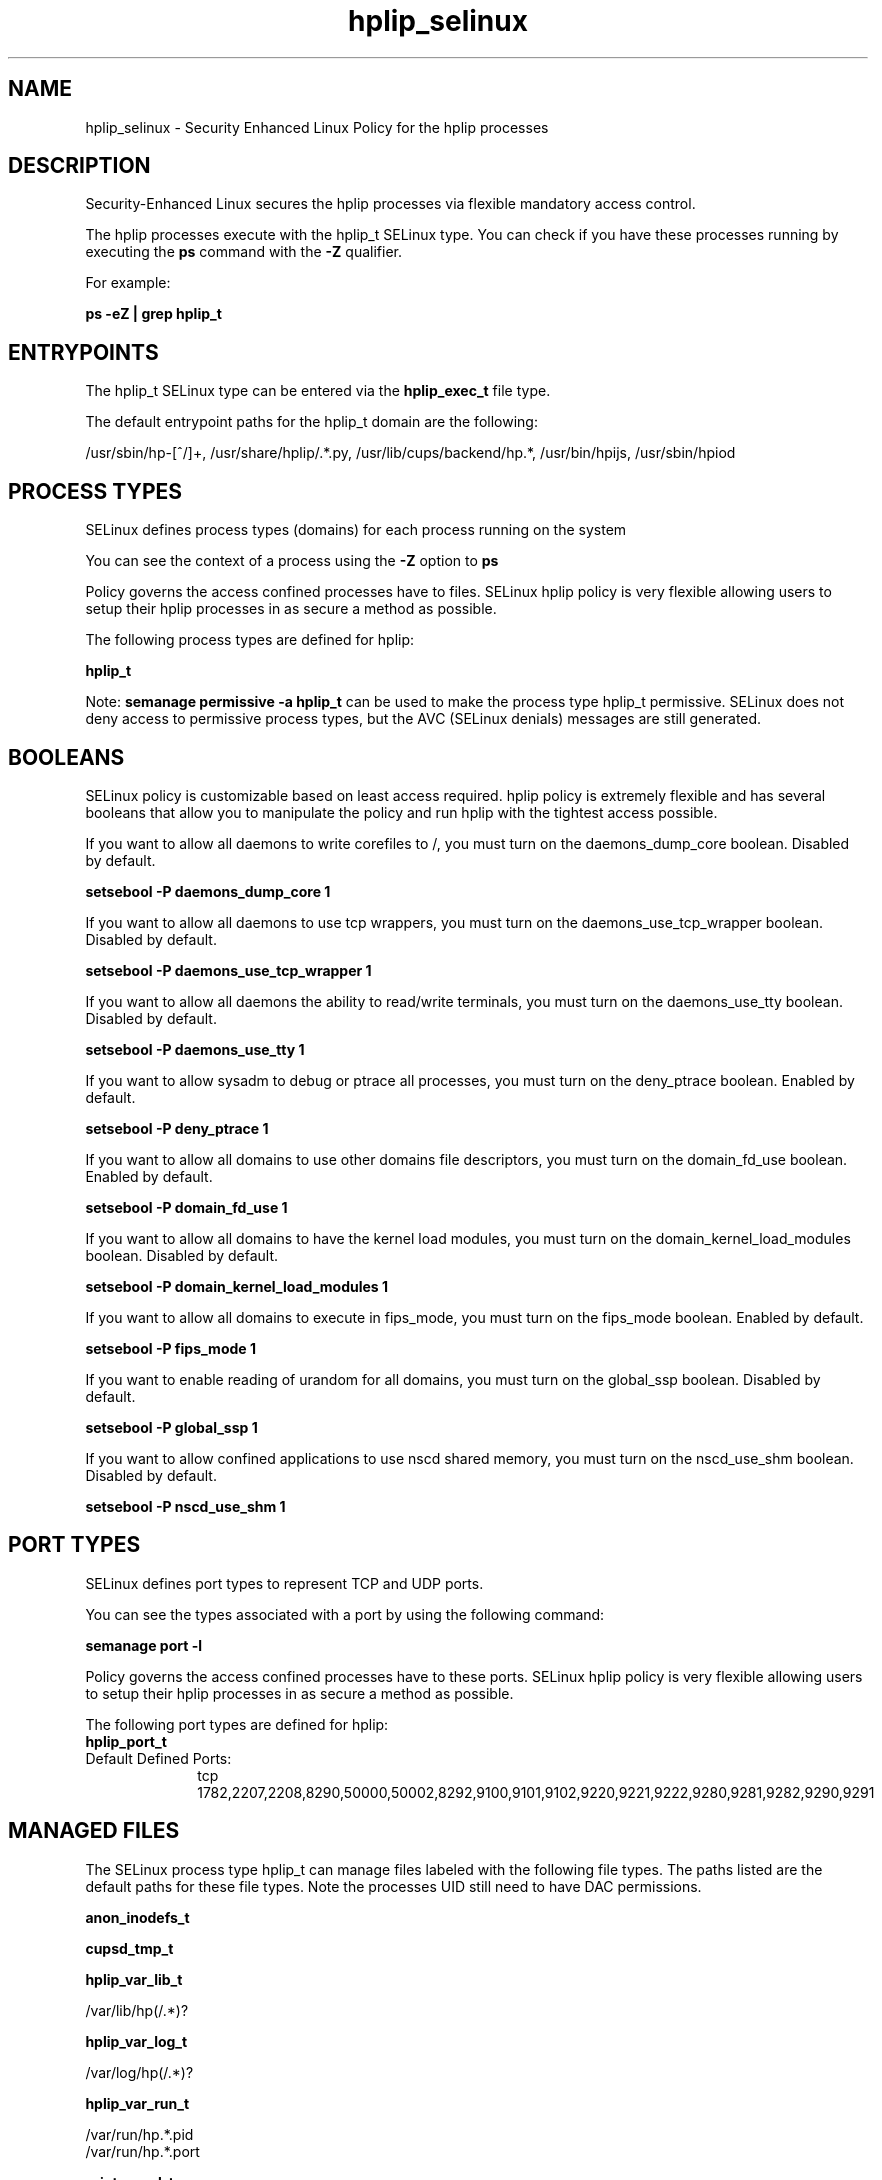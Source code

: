 .TH  "hplip_selinux"  "8"  "13-01-16" "hplip" "SELinux Policy documentation for hplip"
.SH "NAME"
hplip_selinux \- Security Enhanced Linux Policy for the hplip processes
.SH "DESCRIPTION"

Security-Enhanced Linux secures the hplip processes via flexible mandatory access control.

The hplip processes execute with the hplip_t SELinux type. You can check if you have these processes running by executing the \fBps\fP command with the \fB\-Z\fP qualifier.

For example:

.B ps -eZ | grep hplip_t


.SH "ENTRYPOINTS"

The hplip_t SELinux type can be entered via the \fBhplip_exec_t\fP file type.

The default entrypoint paths for the hplip_t domain are the following:

/usr/sbin/hp-[^/]+, /usr/share/hplip/.*\.py, /usr/lib/cups/backend/hp.*, /usr/bin/hpijs, /usr/sbin/hpiod
.SH PROCESS TYPES
SELinux defines process types (domains) for each process running on the system
.PP
You can see the context of a process using the \fB\-Z\fP option to \fBps\bP
.PP
Policy governs the access confined processes have to files.
SELinux hplip policy is very flexible allowing users to setup their hplip processes in as secure a method as possible.
.PP
The following process types are defined for hplip:

.EX
.B hplip_t
.EE
.PP
Note:
.B semanage permissive -a hplip_t
can be used to make the process type hplip_t permissive. SELinux does not deny access to permissive process types, but the AVC (SELinux denials) messages are still generated.

.SH BOOLEANS
SELinux policy is customizable based on least access required.  hplip policy is extremely flexible and has several booleans that allow you to manipulate the policy and run hplip with the tightest access possible.


.PP
If you want to allow all daemons to write corefiles to /, you must turn on the daemons_dump_core boolean. Disabled by default.

.EX
.B setsebool -P daemons_dump_core 1

.EE

.PP
If you want to allow all daemons to use tcp wrappers, you must turn on the daemons_use_tcp_wrapper boolean. Disabled by default.

.EX
.B setsebool -P daemons_use_tcp_wrapper 1

.EE

.PP
If you want to allow all daemons the ability to read/write terminals, you must turn on the daemons_use_tty boolean. Disabled by default.

.EX
.B setsebool -P daemons_use_tty 1

.EE

.PP
If you want to allow sysadm to debug or ptrace all processes, you must turn on the deny_ptrace boolean. Enabled by default.

.EX
.B setsebool -P deny_ptrace 1

.EE

.PP
If you want to allow all domains to use other domains file descriptors, you must turn on the domain_fd_use boolean. Enabled by default.

.EX
.B setsebool -P domain_fd_use 1

.EE

.PP
If you want to allow all domains to have the kernel load modules, you must turn on the domain_kernel_load_modules boolean. Disabled by default.

.EX
.B setsebool -P domain_kernel_load_modules 1

.EE

.PP
If you want to allow all domains to execute in fips_mode, you must turn on the fips_mode boolean. Enabled by default.

.EX
.B setsebool -P fips_mode 1

.EE

.PP
If you want to enable reading of urandom for all domains, you must turn on the global_ssp boolean. Disabled by default.

.EX
.B setsebool -P global_ssp 1

.EE

.PP
If you want to allow confined applications to use nscd shared memory, you must turn on the nscd_use_shm boolean. Disabled by default.

.EX
.B setsebool -P nscd_use_shm 1

.EE

.SH PORT TYPES
SELinux defines port types to represent TCP and UDP ports.
.PP
You can see the types associated with a port by using the following command:

.B semanage port -l

.PP
Policy governs the access confined processes have to these ports.
SELinux hplip policy is very flexible allowing users to setup their hplip processes in as secure a method as possible.
.PP
The following port types are defined for hplip:

.EX
.TP 5
.B hplip_port_t
.TP 10
.EE


Default Defined Ports:
tcp 1782,2207,2208,8290,50000,50002,8292,9100,9101,9102,9220,9221,9222,9280,9281,9282,9290,9291
.EE
.SH "MANAGED FILES"

The SELinux process type hplip_t can manage files labeled with the following file types.  The paths listed are the default paths for these file types.  Note the processes UID still need to have DAC permissions.

.br
.B anon_inodefs_t


.br
.B cupsd_tmp_t


.br
.B hplip_var_lib_t

	/var/lib/hp(/.*)?
.br

.br
.B hplip_var_log_t

	/var/log/hp(/.*)?
.br

.br
.B hplip_var_run_t

	/var/run/hp.*\.pid
.br
	/var/run/hp.*\.port
.br

.br
.B print_spool_t

	/var/spool/lpd(/.*)?
.br
	/var/spool/cups(/.*)?
.br
	/var/spool/cups-pdf(/.*)?
.br

.br
.B root_t

	/
.br
	/initrd
.br

.br
.B usbfs_t


.SH FILE CONTEXTS
SELinux requires files to have an extended attribute to define the file type.
.PP
You can see the context of a file using the \fB\-Z\fP option to \fBls\bP
.PP
Policy governs the access confined processes have to these files.
SELinux hplip policy is very flexible allowing users to setup their hplip processes in as secure a method as possible.
.PP

.PP
.B STANDARD FILE CONTEXT

SELinux defines the file context types for the hplip, if you wanted to
store files with these types in a diffent paths, you need to execute the semanage command to sepecify alternate labeling and then use restorecon to put the labels on disk.

.B semanage fcontext -a -t hplip_etc_t '/srv/hplip/content(/.*)?'
.br
.B restorecon -R -v /srv/myhplip_content

Note: SELinux often uses regular expressions to specify labels that match multiple files.

.I The following file types are defined for hplip:


.EX
.PP
.B hplip_etc_t
.EE

- Set files with the hplip_etc_t type, if you want to store hplip files in the /etc directories.


.EX
.PP
.B hplip_exec_t
.EE

- Set files with the hplip_exec_t type, if you want to transition an executable to the hplip_t domain.

.br
.TP 5
Paths:
/usr/sbin/hp-[^/]+, /usr/share/hplip/.*\.py, /usr/lib/cups/backend/hp.*, /usr/bin/hpijs, /usr/sbin/hpiod

.EX
.PP
.B hplip_tmp_t
.EE

- Set files with the hplip_tmp_t type, if you want to store hplip temporary files in the /tmp directories.


.EX
.PP
.B hplip_var_lib_t
.EE

- Set files with the hplip_var_lib_t type, if you want to store the hplip files under the /var/lib directory.


.EX
.PP
.B hplip_var_log_t
.EE

- Set files with the hplip_var_log_t type, if you want to treat the data as hplip var log data, usually stored under the /var/log directory.


.EX
.PP
.B hplip_var_run_t
.EE

- Set files with the hplip_var_run_t type, if you want to store the hplip files under the /run or /var/run directory.

.br
.TP 5
Paths:
/var/run/hp.*\.pid, /var/run/hp.*\.port

.PP
Note: File context can be temporarily modified with the chcon command.  If you want to permanently change the file context you need to use the
.B semanage fcontext
command.  This will modify the SELinux labeling database.  You will need to use
.B restorecon
to apply the labels.

.SH "COMMANDS"
.B semanage fcontext
can also be used to manipulate default file context mappings.
.PP
.B semanage permissive
can also be used to manipulate whether or not a process type is permissive.
.PP
.B semanage module
can also be used to enable/disable/install/remove policy modules.

.B semanage port
can also be used to manipulate the port definitions

.B semanage boolean
can also be used to manipulate the booleans

.PP
.B system-config-selinux
is a GUI tool available to customize SELinux policy settings.

.SH AUTHOR
This manual page was auto-generated using
.B "sepolicy manpage"
by Dan Walsh.

.SH "SEE ALSO"
selinux(8), hplip(8), semanage(8), restorecon(8), chcon(1), sepolicy(8)
, setsebool(8)
